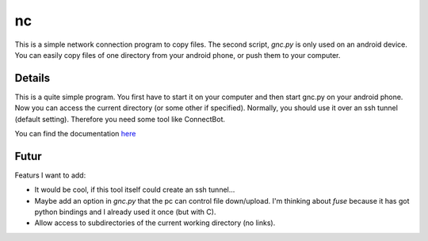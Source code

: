 ===
nc
===
This is a simple network connection program to copy files.
The second script, *gnc.py* is only used on an android device. You can easily 
copy files of one directory from your android phone, or push them to your 
computer.

Details
-------
This is a quite simple program. You first have to start it on your computer 
and then start gnc.py on your android phone. Now you can access the current
directory (or some other if specified). Normally, you should use it over an ssh tunnel (default setting). Therefore you need some tool like ConnectBot.

.. _here : http://boon-code.github.com/nc/

You can find the documentation here_

Futur
-----
Featurs I want to add:

- It would be cool, if this tool itself could create an ssh tunnel...
- Maybe add an option in *gnc.py* that the pc can control file down/upload.
  I'm thinking about *fuse* because it has got python bindings and I already
  used it once (but with C).
- Allow access to subdirectories of the current working directory 
  (no links).



